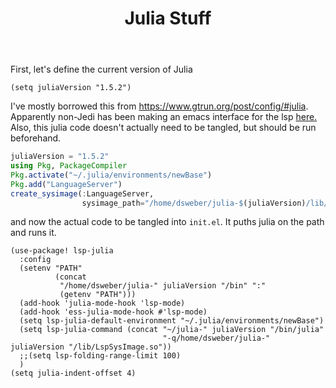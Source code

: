 #+TITLE: Julia Stuff
First, let's define the current version of Julia
#+BEGIN_SRC elisp
(setq juliaVersion "1.5.2")
#+END_SRC

I've mostly borrowed this from https://www.gtrun.org/post/config/#julia.
Apparently non-Jedi has been making an emacs interface for the lsp [[https://github.com/non-Jedi/lsp-julia.git][here.]] Also,
this julia code doesn't actually need to be tangled, but should be run
beforehand.
#+BEGIN_SRC julia :tangle no
juliaVersion = "1.5.2"
using Pkg, PackageCompiler
Pkg.activate("~/.julia/environments/newBase")
Pkg.add("LanguageServer")
create_sysimage(:LanguageServer,
                sysimage_path="/home/dsweber/julia-$(juliaVersion)/lib/LspSysImage.so")
#+END_SRC

and now the actual code to be tangled into ~init.el~. It puths julia on the path
and runs it.
#+BEGIN_SRC elisp
(use-package! lsp-julia
  :config
  (setenv "PATH"
          (concat
           "/home/dsweber/julia-" juliaVersion "/bin" ":"
           (getenv "PATH")))
  (add-hook 'julia-mode-hook 'lsp-mode)
  (add-hook 'ess-julia-mode-hook #'lsp-mode)
  (setq lsp-julia-default-environment "~/.julia/environments/newBase")
  (setq lsp-julia-command (concat "~/julia-" juliaVersion "/bin/julia"
                                  "-q/home/dsweber/julia-" juliaVersion "/lib/LspSysImage.so"))
  ;;(setq lsp-folding-range-limit 100)
  )
(setq julia-indent-offset 4)
#+END_SRC

#+RESULTS:
: t
